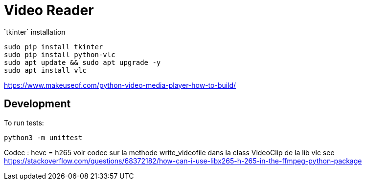 = Video Reader




̀`tkinter` installation

----
sudo pip install tkinter
sudo pip install python-vlc
sudo apt update && sudo apt upgrade -y
sudo apt install vlc
----


https://www.makeuseof.com/python-video-media-player-how-to-build/


== Development

To run tests:

----
python3 -m unittest
----

Codec : hevc = h265
voir codec sur la methode write_videofile dans la class VideoClip de la lib vlc
see https://stackoverflow.com/questions/68372182/how-can-i-use-libx265-h-265-in-the-ffmpeg-python-package